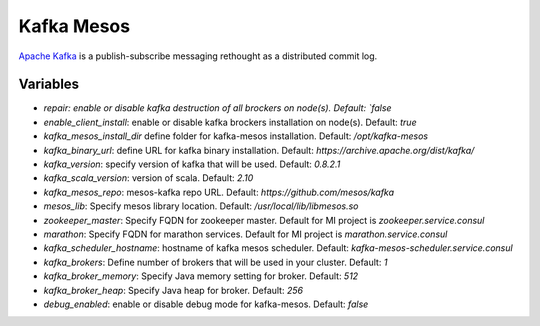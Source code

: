 Kafka Mesos
===========

`Apache Kafka <https://kafka.apache.org>`_ is a publish-subscribe messaging rethought as a distributed commit log.

Variables
---------
- `repair: enable or disable kafka destruction of all brockers on node(s). Default: `false`
- `enable_client_install`: enable or disable kafka brockers installation on node(s). Default: `true`
- `kafka_mesos_install_dir` define folder for kafka-mesos installation. Default: `/opt/kafka-mesos`
- `kafka_binary_url`: define URL for kafka binary installation. Default: `https://archive.apache.org/dist/kafka/`
- `kafka_version`: specify version of kafka that will be used. Default: `0.8.2.1`
- `kafka_scala_version`: version of scala. Default: `2.10`
- `kafka_mesos_repo`: mesos-kafka repo URL. Default: `https://github.com/mesos/kafka`
- `mesos_lib`: Specify mesos library location. Default: `/usr/local/lib/libmesos.so`
- `zookeeper_master`: Specify FQDN for zookeeper master. Default for MI project is `zookeeper.service.consul`
- `marathon`: Specify FQDN for marathon services. Default for MI project is `marathon.service.consul`
- `kafka_scheduler_hostname`: hostname of kafka mesos scheduler. Default: `kafka-mesos-scheduler.service.consul`
- `kafka_brokers`: Define number of brokers that will be used in your cluster. Default: `1`
- `kafka_broker_memory`: Specify Java memory setting for broker. Default: `512`
- `kafka_broker_heap`: Specify Java heap for broker. Default: `256`
- `debug_enabled`: enable or disable debug mode for kafka-mesos. Default: `false`
